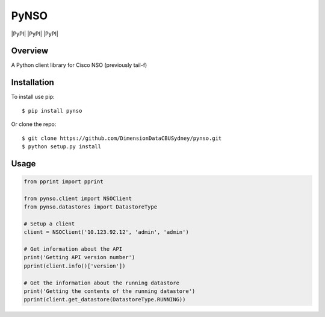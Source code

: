 PyNSO
=====

|Build| |PyPI| |PyPI| |PyPI| |Documentation Status| |Coverage|

Overview
--------

A Python client library for Cisco NSO (previously tail-f)

Installation
------------

To install use pip:

::

    $ pip install pynso

Or clone the repo:

::

    $ git clone https://github.com/DimensionDataCBUSydney/pynso.git
    $ python setup.py install

Usage
-----

.. code:: python

    from pprint import pprint

    from pynso.client import NSOClient
    from pynso.datastores import DatastoreType

    # Setup a client
    client = NSOClient('10.123.92.12', 'admin', 'admin')

    # Get information about the API
    print('Getting API version number')
    pprint(client.info()['version'])

    # Get the information about the running datastore
    print('Getting the contents of the running datastore')
    pprint(client.get_datastore(DatastoreType.RUNNING))

.. |Build| image:: https://travis-ci.org/DimensionDataCBUSydney/pynso.svg?branch=master
   :target: https://travis-ci.org/DimensionDataCBUSydney/pynso
.. |PyPI| image:: https://img.shields.io/pypi/v/pynso.svg?maxAge=2592000
   :target: 
.. |PyPI| image:: https://img.shields.io/pypi/l/pynso.svg?maxAge=2592000
   :target: 
.. |PyPI| image:: https://img.shields.io/pypi/pyversions/pynso.svg?maxAge=2592000
   :target: 
.. |Documentation Status| image:: https://readthedocs.org/projects/pynso/badge/?version=latest
   :target: http://pynso.readthedocs.io/en/latest/?badge=latest
.. |Coverage| image:: https://coveralls.io/repos/github/DimensionDataCBUSydney/pynso/badge.svg?branch=master
   :target: https://coveralls.io/github/DimensionDataCBUSydney/pynso?branch=master
